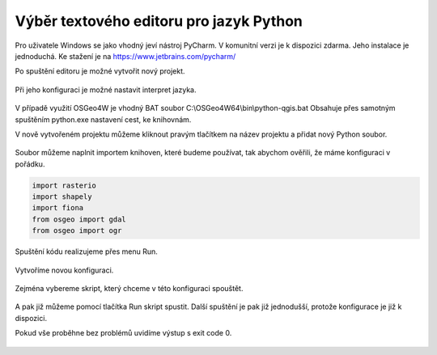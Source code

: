 ========================================
Výběr textového editoru pro jazyk Python
========================================

Pro uživatele Windows se jako vhodný jeví nástroj PyCharm. 
V komunitní verzi je k dispozici zdarma. Jeho instalace
je jednoduchá. Ke stažení je na `<https://www.jetbrains.com/pycharm/>`_

Po spuštění editoru je možné vytvořit nový projekt.

.. figure:: images/pycharm-project.png
   :class: middle

Při jeho konfiguraci je možné nastavit interpret jazyka.

.. figure:: images/pycharm-interpret.png
   :class: middle

V případě využití OSGeo4W je vhodný BAT soubor C:\\OSGeo4W64\\bin\\python-qgis.bat
Obsahuje přes samotným spuštěním python.exe nastavení cest, ke knihovnám.

V nově vytvořeném projektu můžeme kliknout pravým tlačítkem na název projektu a
přidat nový Python soubor.

.. figure:: images/pycharm-file.png
   :class: middle

Soubor můžeme naplnit importem knihoven, které budeme používat, 
tak abychom ověřili, že máme konfiguraci v pořádku.

.. code-block:: python

    import rasterio
    import shapely
    import fiona
    from osgeo import gdal
    from osgeo import ogr

Spuštění kódu realizujeme přes menu Run.

.. figure:: images/pycharm-run-1.png
   :class: middle

Vytvoříme novou konfiguraci.

.. figure:: images/pycharm-run-2.png
   :class: middle

Zejména vybereme skript, který chceme v této konfiguraci spouštět.

.. figure:: images/pycharm-run-3.png
   :class: middle

A pak již můžeme pomocí tlačítka Run skript spustit.
Další spuštění je pak již jednodušší, protože konfigurace je již k dispozici.

Pokud vše proběhne bez problémů uvidíme výstup s exit code 0.

.. figure:: images/pycharm-run-4.png
   :class: middle

